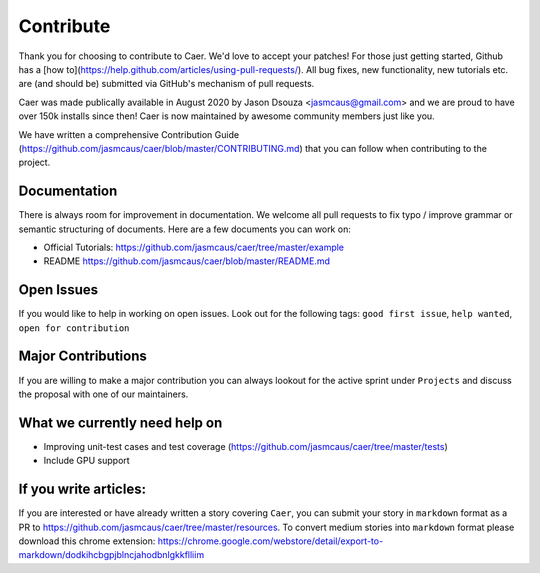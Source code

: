 Contribute
===========

Thank you for choosing to contribute to Caer.  We'd love to accept your patches! For those just getting started, Github has a [how to](https://help.github.com/articles/using-pull-requests/). All bug fixes, new functionality, new tutorials etc. are (and should be) submitted via GitHub's mechanism of pull requests.

Caer was made publically available in August 2020 by Jason Dsouza <jasmcaus@gmail.com> and we are proud to have over 150k installs since then! Caer is now maintained by awesome community members just like you. 

We have written a comprehensive Contribution Guide (https://github.com/jasmcaus/caer/blob/master/CONTRIBUTING.md) that you can follow when contributing to the project. 


Documentation
-------------

There is always room for improvement in documentation. We welcome all pull requests to fix typo / improve grammar or semantic structuring of documents. Here are a few documents you can work on:

-  Official Tutorials:
   https://github.com/jasmcaus/caer/tree/master/example
-  README https://github.com/jasmcaus/caer/blob/master/README.md


Open Issues
-----------

If you would like to help in working on open issues. Look out for the following tags: ``good first issue``, ``help wanted``, ``open for contribution``


Major Contributions
--------------------

If you are willing to make a major contribution you can always lookout for the active sprint under ``Projects`` and discuss the proposal with one of our maintainers.


What we currently need help on
-------------------------------
-  Improving unit-test cases and test coverage (https://github.com/jasmcaus/caer/tree/master/tests)
-  Include GPU support


If you write articles:
--------------

If you are interested or have already written a story covering ``Caer``, you can submit your story in ``markdown`` format as a PR to https://github.com/jasmcaus/caer/tree/master/resources. 
To convert medium stories into ``markdown`` format please download this chrome extension: https://chrome.google.com/webstore/detail/export-to-markdown/dodkihcbgpjblncjahodbnlgkkflliim

